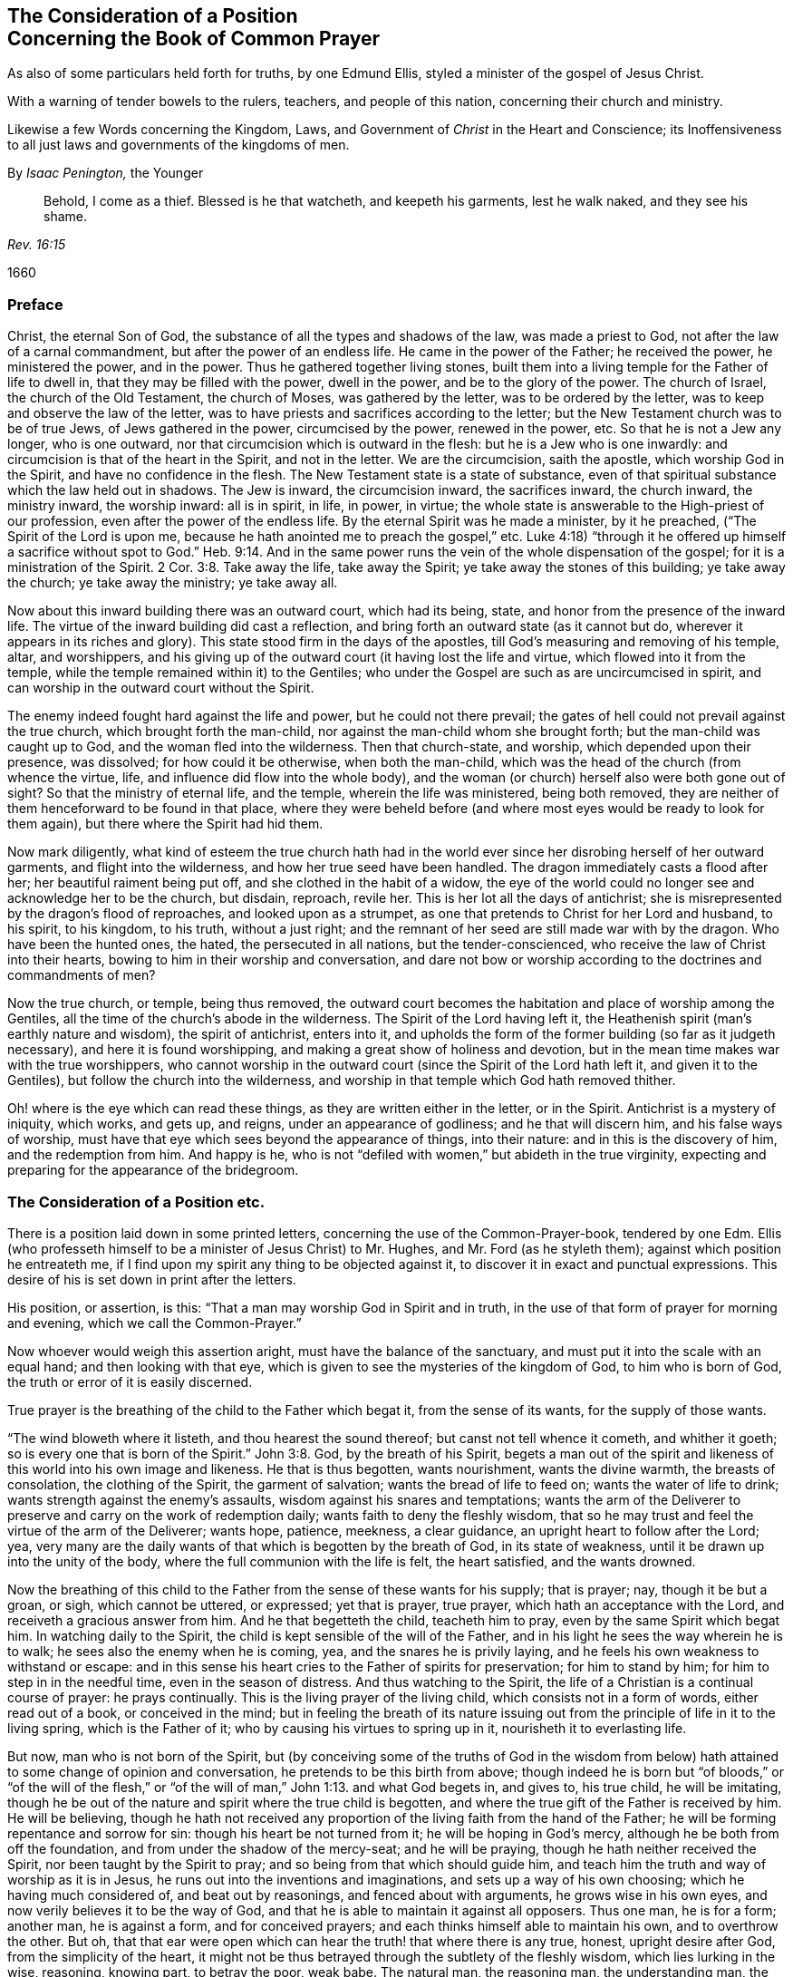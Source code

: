 [#common, short="Concerning the Book of Common Prayer"]
== The Consideration of a Position+++<br />+++Concerning the Book of Common Prayer

[.heading-continuation-blurb]
As also of some particulars held forth for truths, by one Edmund Ellis,
styled a minister of the gospel of Jesus Christ.

[.heading-continuation-blurb]
With a warning of tender bowels to the rulers, teachers,
and people of this nation, concerning their church and ministry.

[.heading-continuation-blurb]
Likewise a few Words concerning the Kingdom, Laws,
and Government of _Christ_ in the Heart and Conscience;
its Inoffensiveness to all just laws and governments of the kingdoms of men.

[.section-author]
By _Isaac Penington,_ the Younger

[quote.section-epigraph, , Rev. 16:15]
____
Behold, I come as a thief.
Blessed is he that watcheth, and keepeth his garments, lest he walk naked,
and they see his shame.
____

[.section-date]
1660

=== Preface

Christ, the eternal Son of God, the substance of all the types and shadows of the law,
was made a priest to God, not after the law of a carnal commandment,
but after the power of an endless life.
He came in the power of the Father; he received the power, he ministered the power,
and in the power.
Thus he gathered together living stones,
built them into a living temple for the Father of life to dwell in,
that they may be filled with the power, dwell in the power,
and be to the glory of the power.
The church of Israel, the church of the Old Testament, the church of Moses,
was gathered by the letter, was to be ordered by the letter,
was to keep and observe the law of the letter,
was to have priests and sacrifices according to the letter;
but the New Testament church was to be of true Jews, of Jews gathered in the power,
circumcised by the power, renewed in the power, etc.
So that he is not a Jew any longer, who is one outward,
nor that circumcision which is outward in the flesh: but he is a Jew who is one inwardly:
and circumcision is that of the heart in the Spirit, and not in the letter.
We are the circumcision, saith the apostle, which worship God in the Spirit,
and have no confidence in the flesh.
The New Testament state is a state of substance,
even of that spiritual substance which the law held out in shadows.
The Jew is inward, the circumcision inward, the sacrifices inward, the church inward,
the ministry inward, the worship inward: all is in spirit, in life, in power, in virtue;
the whole state is answerable to the High-priest of our profession,
even after the power of the endless life.
By the eternal Spirit was he made a minister, by it he preached,
("`The Spirit of the Lord is upon me,
because he hath anointed me to preach the gospel,`" etc.
Luke 4:18) "`through it he offered up himself a sacrifice without spot to God.`" Heb.
9:14. And in the same power runs the vein of the whole dispensation of the gospel;
for it is a ministration of the Spirit. 2 Cor. 3:8.
Take away the life, take away the Spirit;
ye take away the stones of this building; ye take away the church;
ye take away the ministry; ye take away all.

Now about this inward building there was an outward court, which had its being, state,
and honor from the presence of the inward life.
The virtue of the inward building did cast a reflection,
and bring forth an outward state (as it cannot but do,
wherever it appears in its riches and glory).
This state stood firm in the days of the apostles,
till God`'s measuring and removing of his temple, altar, and worshippers,
and his giving up of the outward court (it having lost the life and virtue,
which flowed into it from the temple,
while the temple remained within it) to the Gentiles;
who under the Gospel are such as are uncircumcised in spirit,
and can worship in the outward court without the Spirit.

The enemy indeed fought hard against the life and power, but he could not there prevail;
the gates of hell could not prevail against the true church,
which brought forth the man-child, nor against the man-child whom she brought forth;
but the man-child was caught up to God, and the woman fled into the wilderness.
Then that church-state, and worship, which depended upon their presence, was dissolved;
for how could it be otherwise, when both the man-child,
which was the head of the church (from whence the virtue, life,
and influence did flow into the whole body),
and the woman (or church) herself also were both gone out of sight?
So that the ministry of eternal life, and the temple, wherein the life was ministered,
being both removed, they are neither of them henceforward to be found in that place,
where they were beheld before (and where most eyes would be ready to look for them again),
but there where the Spirit had hid them.

Now mark diligently,
what kind of esteem the true church hath had in the world
ever since her disrobing herself of her outward garments,
and flight into the wilderness, and how her true seed have been handled.
The dragon immediately casts a flood after her; her beautiful raiment being put off,
and she clothed in the habit of a widow,
the eye of the world could no longer see and acknowledge her to be the church,
but disdain, reproach, revile her.
This is her lot all the days of antichrist;
she is misrepresented by the dragon`'s flood of reproaches,
and looked upon as a strumpet, as one that pretends to Christ for her Lord and husband,
to his spirit, to his kingdom, to his truth, without a just right;
and the remnant of her seed are still made war with by the dragon.
Who have been the hunted ones, the hated, the persecuted in all nations,
but the tender-conscienced, who receive the law of Christ into their hearts,
bowing to him in their worship and conversation,
and dare not bow or worship according to the doctrines and commandments of men?

Now the true church, or temple, being thus removed,
the outward court becomes the habitation and place of worship among the Gentiles,
all the time of the church`'s abode in the wilderness.
The Spirit of the Lord having left it,
the Heathenish spirit (man`'s earthly nature and wisdom), the spirit of antichrist,
enters into it,
and upholds the form of the former building (so far as it judgeth necessary),
and here it is found worshipping, and making a great show of holiness and devotion,
but in the mean time makes war with the true worshippers,
who cannot worship in the outward court (since the Spirit of the Lord hath left it,
and given it to the Gentiles), but follow the church into the wilderness,
and worship in that temple which God hath removed thither.

Oh! where is the eye which can read these things,
as they are written either in the letter, or in the Spirit.
Antichrist is a mystery of iniquity, which works, and gets up, and reigns,
under an appearance of godliness; and he that will discern him,
and his false ways of worship,
must have that eye which sees beyond the appearance of things, into their nature:
and in this is the discovery of him, and the redemption from him.
And happy is he, who is not "`defiled with women,`" but abideth in the true virginity,
expecting and preparing for the appearance of the bridegroom.

=== The Consideration of a Position etc.

There is a position laid down in some printed letters,
concerning the use of the Common-Prayer-book, tendered by one Edm.
Ellis (who professeth himself to be a minister of Jesus Christ) to Mr. Hughes,
and Mr. Ford (as he styleth them); against which position he entreateth me,
if I find upon my spirit any thing to be objected against it,
to discover it in exact and punctual expressions.
This desire of his is set down in print after the letters.

His position, or assertion, is this: "`That a man may worship God in Spirit and in truth,
in the use of that form of prayer for morning and evening,
which we call the Common-Prayer.`"

Now whoever would weigh this assertion aright, must have the balance of the sanctuary,
and must put it into the scale with an equal hand; and then looking with that eye,
which is given to see the mysteries of the kingdom of God, to him who is born of God,
the truth or error of it is easily discerned.

True prayer is the breathing of the child to the Father which begat it,
from the sense of its wants, for the supply of those wants.

"`The wind bloweth where it listeth, and thou hearest the sound thereof;
but canst not tell whence it cometh, and whither it goeth;
so is every one that is born of the Spirit.`" John 3:8. God,
by the breath of his Spirit,
begets a man out of the spirit and likeness of this world into his own image and likeness.
He that is thus begotten, wants nourishment, wants the divine warmth,
the breasts of consolation, the clothing of the Spirit, the garment of salvation;
wants the bread of life to feed on; wants the water of life to drink;
wants strength against the enemy`'s assaults, wisdom against his snares and temptations;
wants the arm of the Deliverer to preserve and carry on the work of redemption daily;
wants faith to deny the fleshly wisdom,
that so he may trust and feel the virtue of the arm of the Deliverer; wants hope,
patience, meekness, a clear guidance, an upright heart to follow after the Lord; yea,
very many are the daily wants of that which is begotten by the breath of God,
in its state of weakness, until it be drawn up into the unity of the body,
where the full communion with the life is felt, the heart satisfied,
and the wants drowned.

Now the breathing of this child to the Father from
the sense of these wants for his supply;
that is prayer; nay, though it be but a groan, or sigh, which cannot be uttered,
or expressed; yet that is prayer, true prayer, which hath an acceptance with the Lord,
and receiveth a gracious answer from him.
And he that begetteth the child, teacheth him to pray,
even by the same Spirit which begat him.
In watching daily to the Spirit, the child is kept sensible of the will of the Father,
and in his light he sees the way wherein he is to walk;
he sees also the enemy when he is coming, yea, and the snares he is privily laying,
and he feels his own weakness to withstand or escape:
and in this sense his heart cries to the Father of spirits for preservation;
for him to stand by him; for him to step in in the needful time,
even in the season of distress.
And thus watching to the Spirit, the life of a Christian is a continual course of prayer:
he prays continually.
This is the living prayer of the living child, which consists not in a form of words,
either read out of a book, or conceived in the mind;
but in feeling the breath of its nature issuing out
from the principle of life in it to the living spring,
which is the Father of it; who by causing his virtues to spring up in it,
nourisheth it to everlasting life.

But now, man who is not born of the Spirit,
but (by conceiving some of the truths of God in the wisdom from
below) hath attained to some change of opinion and conversation,
he pretends to be this birth from above;
though indeed he is born but "`of bloods,`" or "`of the will of the flesh,`"
or "`of the will of man,`" John 1:13. and what God begets in,
and gives to, his true child, he will be imitating,
though he be out of the nature and spirit where the true child is begotten,
and where the true gift of the Father is received by him.
He will be believing,
though he hath not received any proportion of the
living faith from the hand of the Father;
he will be forming repentance and sorrow for sin: though his heart be not turned from it;
he will be hoping in God`'s mercy, although he be both from off the foundation,
and from under the shadow of the mercy-seat; and he will be praying,
though he hath neither received the Spirit, nor been taught by the Spirit to pray;
and so being from that which should guide him,
and teach him the truth and way of worship as it is in Jesus,
he runs out into the inventions and imaginations, and sets up a way of his own choosing;
which he having much considered of, and beat out by reasonings,
and fenced about with arguments, he grows wise in his own eyes,
and now verily believes it to be the way of God,
and that he is able to maintain it against all opposers.
Thus one man, he is for a form; another man, he is against a form,
and for conceived prayers; and each thinks himself able to maintain his own,
and to overthrow the other.
But oh, that that ear were open which can hear the truth! that where there is any true,
honest, upright desire after God, from the simplicity of the heart,
it might not be thus betrayed through the subtlety of the fleshly wisdom,
which lies lurking in the wise, reasoning, knowing part, to betray the poor, weak babe.
The natural man, the reasoning man, the understanding man,
the wise man according to the natural wisdom, cannot understand the things of God.
Here is no learning to pray aright, to believe aright, to hope aright, to mourn aright,
to rejoice aright, etc., but this wisdom must be brought to nothing, 1 Cor. 1:19.
and a man must become a child to all knowledge, as let in this way;
and he that so becomes a child is taught to pray, to believe, to wait, to hope,
and all that is necessary to eternal life.

Now as the Father teacheth to pray,
so he giveth desires or words (if he please) according to the present need.
Sometimes he gives but ability to sigh or groan (if he give no more, he accepts that).
Sometimes he gives strong breathings and plenty of
words to pour out the soul in before the Lord.
But if a man should catch those words, and lay them up against another time,
and offer them up to God in his own will, this would be but will-worship and abomination.
This I have known experimentally, and have felt the wrath of God for it.
That is prayer, which comes fresh from the Spirit; and that is a true desire,
which the Spirit begets;
but the affections and sparks of man`'s kindling please not the Lord,
nor do they conduce to the soul`'s rest, but will end in the bed of sorrow.
Isa. 1.11.

Now as touching the Book of Common Prayer,
or prayers conceived without the immediate breathings of the Spirit,
I shall speak mine own experience faithfully, which is this;
I have felt both these ways draw out the wrong part, and keep that alive in me,
which the true prayer kills.
And he that utters a word beyond the sense which God begets in his spirit,
takes God`'s name in vain, and provokes him to jealousy against his own soul.
"`God is in heaven, thou art on earth,
therefore let thy words be few.`" The few words which the Spirit speaks, or the few still,
soft, gentle breathings which the Spirit begets, are pleasing to God,
and profitable to the soul; but the many words which man`'s wisdom affects,
hurt the precious life, and thicken the veil of death over the soul,
keeping that part alive which separates from God;
which part must die ere the soul can live.

The true prayer is by that which God begets in the virtue of his Spirit,
("`praying always in the Spirit,`" Eph. 6:18. Jude 20) in the time he chooses:
for the Spirit breatheth as well when he listeth, as where he listeth;
and man cannot limit him when he shall breathe, or when he shall not breathe;
but is to wait the season of his breathing, and so to "`watch unto prayer.`"

Now if the prayer be in words,
(for there is a praying without words) then it must
be in those words which he pleaseth to give,
from the sense which he kindleth, and not in the words which man`'s wisdom teacheth,
or would choose to use.
And indeed, in the true religion, and in every exercise of it man`'s wisdom is kept out,
and nailed to the cross, by which means the immortal life is raised,
and grows in the true disciple.
He believes, he hopes, he waits, he prays, he mourns, he rejoices, he obeys, etc.,
in the cross to the mortal part; not as man`'s wisdom teacheth, or would teach,
or can teach any of these things; for his sacrifice is still an abomination,
even to the wise Egyptian part in himself;
(O wise man! abase thyself before the Lord in his Spirit,
that thou mayest read this and live!) but as the life teacheth,
as the wisdom from above teacheth, which breaketh down, shutteth up,
confoundeth and destroyeth man`'s wisdom, while he is teaching his babe.

Thus have I answered in the simplicity of my heart, to the nature of the thing,
so far as the Lord hath pleased to draw forth my spirit; and in sinking down to that,
which thus opened my spirit, my answer may easily be read and assented to:
but to that which is in the disputing wisdom,
out of the feeling of the hidden life and virtue, it may prove a mystery.

Afterwards he also entreateth me to peruse seriously,
and to lay deeply to heart (in the real fear and dread of the great God),
some particulars which he teacheth for truths.

I perceive he is offended at the questioning of his ministry,
and that the main intent of his proposing these is to justify his ministry;
which if they were true, yet the preaching of them would not prove him, or any man else,
to be a minister of Jesus Christ:
for it is not preaching things that are true which makes a true minister;
but the receiving of his ministry from the Lord.
The gospel is the Lord`'s, which is to be preached, and is to be preached in his power;
and the ministers which preach it are to be endued with his power, and to be sent by him.
The apostles themselves though they had received instructions
concerning the kingdom from Christ`'s own lips,
both in his lifetime, and after his resurrection. Acts 1:3.
and had received a commission from him to teach all nations. Matt. 28:18-19.
yet this was not sufficient to
make them able ministers of the New Testament;
but, before they went abroad to preach, they were to wait for the power; Acts 1:4,8.
and when they had received it, they were to minister in it,
that men might be converted to the power, and by the power,
that the faith of persons might not stand in the wisdom of their words,
(which Paul might have abounded in, as well as others) but in the power of God. 1 Cor. 2:5.
And this was it made Paul minister in fear and trembling,
lest the wrong part in him should minister;
lest the earthly understanding part should be holding
forth the truths of God out of the life,
out of the power, and so he should convert men to the wisdom of the words he spake,
and not to the power.
ver. 2,3. This was it he was sent for, to turn men "`from darkness to light,
and from the power of Satan to God;`" Acts 26:18. from the spirit of enmity and death,
to the Spirit of love and life: and this he was careful of in his ministry,
that men might not run away with his words, and miss of the thing.
And this also was the way whereby he discovered true and false ministers: "`I will come,
and know (saith he) not the speech of them which are puffed up, but the power:
for the kingdom of God is not in word,
but in power.`" 1 Cor. 4:19-20. Many men might catch their words,
and run away with them, and preach them; but they could not minister in the power.
Now the kingdom which the gospel ministers are the preachers of, consists not in words,
but in power.
"`God hath made us able ministers of the New Testament, not of the letter,
but of the Spirit.`" 2 Cor. 3:6. The ministry
of the New Testament is a ministry of the Spirit,
and it cannot be without the Spirit.
It is a reaching to men`'s consciences "`in the demonstration of the Spirit and
power,`" 1 Cor. 2:4. and 2 Cor. 4:1-2. which being felt in the heart,
and turned to, this converts them to God.

The ministry of the gospel doth not consist in a bare opening of
the letter (or raising of doctrines and uses from the letter,
which the wisdom of man may easily perform) as the ministry of the law did:
but in bringing men to the feeling of the Spirit,
even of the eternal power of God which redeems,
in turning men from the darkness to the light, in setting their faces towards the power.
The gospel is the substance of what was shadowed out in the law;
and he that ministers it must minister substance.
He must have the heavenly treasure (that is the substance) in his earthly vessel; 2 Cor. 4:7.
and he must give out of this treasure into the vessel which God prepares:
and that he may do this, he must minister in the Spirit, and in the power.
His words must not be such as man`'s wisdom would teach,
or as man`'s comprehension would gather;
but such words as God`'s wisdom prepares for him, and puts into his mouth.
He that will be a true minister, must receive both his gift, his ministry,
and the exercise of both from the Lord: and must be sure, in his ministering,
to keep in the power, or he will never win others to the power:
but in keeping in the power,
while he is ministering and standing in the cross to his own understanding and wisdom,
giving forth the truths which the Lord chooseth to
have him speak in the words which God chooseth,
even in the words which are ministered to him by the power;
in thus ministering he shall save his own soul, and those that hear him,
even all who in fear and meekness receive the ingrafted word,
which is able to save the soul.
For alas, alas! many have received words of truth, and apprehensions of knowledge,
whereby they hope to be saved;
but how few are acquainted with that knowledge which stands in the power,
which alone converts and keeps alive unto God!
Oh, how many souls are to be answered for by them,
who take upon them to be pastors from God, who have fed the flock with words,
with discourses which they have made, and have ruled over them with force and cruelty;
but have wanted the love, the tenderness, the light and power of the true Shepherd!
Oh, what will these do when God requires his sheep at their hands!
Oh, that there were an heart to consider!
Ye shepherds of England, little do ye know what is towards you.

Now for those things themselves,
which he saith "`he principally endeavors to make known to
the sons of men,`" there is a mixture in them;
which, if he could singly apply himself to wait on the Lord in the meek, sober spirit,
out of the consultations, wisdom, and confidence of the flesh,
it might please the Lord to make manifest to him.

The first particular of those, which he lays down for truths is,
"`that the good things of this life, honors, riches, etc.,
unless we make use of them in the service of God, are but vanity and vexation of spirit;
and in no wise any more capable to satisfy or content an immortal soul,
than lime, and ashes, and cobwebs, and such-like trash,
are to satisfy and keep in health the bodies of those persons, who,
through the depravedness of their appetite, desire to feed on them.

[.discourse-part]
Answer.
Christ, by his ministry, calleth his disciples out of the world up to the Father;
out of the honor, riches, and whatever else is of the world.
"`How can ye believe, which receive honor one of another,
and seek not the honor that cometh from God only?`" John 5:44. And the rich man,
he bids him "`sell all and follow him.`" And the Apostle John saith, "`Love not the world,
neither the things that are in the world.
If any man love the world, the love of the Father is not in him.
For all that is in the world, the lust of the flesh, the lust of the eyes,
and the pride of life, is not of the Father,
but is of the world.`" 1 John 2:15-16. He that will be a disciple of Christ,
must travel out of the earthly into the heavenly,
leaving all that is of this world behind him, possessing nothing as his portion,
but him who hath called him out of this country, from among his kindred,
and from his father`'s house, to another land, kindred, and habitation.
So that here they are pilgrims and strangers, sojourners and passengers,
unknown to the world, and of a strange garb, behavior, and appearance in it;
not enjoying any thing as the world enjoys; not using any thing as the world useth;
not honoring men, or receiving honor from men, as the world gives or receives honor;
but honoring men in the Lord, and receiving honor from the Lord:
and whatever they seem to retain of the earthly things,
they hold as steward under the Lord; not using or disposing of them, as they think good,
but waiting for the discovery of the Master`'s pleasure, who is to order,
in his counsel and wisdom, all that is his own, to his own glory.
The law requireth a tenth part to be given up to the Lord; the gospel requireth all,
soul, body, spirit, good name, etc.; even that the whole possession be sold,
and laid at the Master`'s feet; and he that keepeth any thing back, cannot be a disciple;
cannot be a soldier of Christ;
but must needs entangle himself with the affairs of this life.
This is sound and savory, even the truth of Jesus,
as it is known and felt in the renewed spirit; but his words,
if he measure them in the pure light of God, he will perceive not to have sprung thence;
but to have been formed in the earthly wise part; even in that wisdom, understanding,
and comprehension, which is shut out of the mysteries of God`'s kingdom.

For his second, "`That nothing but the enjoyment of God, the fountain of all goodness,
can truly and really content an immortal soul.`" And for his third,
"`That no man can enjoy God, but he that loves him with all his heart,
and with all his soul,
(and for his sake) his neighbor as himself.`" I own both the things themselves,
and these words, and I felt a good savor in them at the reading of them:
only let me say this, if he put men upon striving after these things,
without pointing them to the gift where the strength is received to perform,
and where the waiting is to be for the strength,
he cannot preach them profitably to his hearers.

To his fourth, "`That though every sincere convert, or regenerate person,
loves God continually with his whole heart, as to the habit or root of holy love;
yet whilst he is in the body, he may sometimes fail of the act or fruit of it,
and may offend God through the love of the creature.
Which truth (so much opposed in these days) is clear and manifest in the holy Scriptures;
particularly in the records of the heinous sins of the prophet David, and Peter,
the apostle.`"

[.discourse-part]
Answer.
The Lord circumciseth the heart of believers under the new covenant,
to love the Lord their God with all their heart, that they may live:
he causeth the plant to spring up out of the dry and barren ground,
which he watereth with his blessing; and he layeth his axe to the root of the old tree,
hewing at it, even till he hath cut it up: he engrafteth the Eternal Word into the heart,
and by it is daily purifying thereof,
fulfilling the good pleasure of his goodness therein,
and carrying on the work of faith with power:
and the ministry which he gave was for the "`perfecting the saints,`" Eph. 4:12-13.
which ministry exhorted and encouraged believers (from God`'s promises of his
presence and powerful operation of his Spirit in the hearts of his sons and daughters)
to "`cleanse themselves from all filthiness of the flesh and spirit,
perfecting holiness in the fear of God.`" 2 Cor. 7:1. Now that
the corrupt tree shall never be cut down whilst man is in the body,
that the heart shall never be thoroughly circumcised to love the Lord,
but be in danger of "`offending God through the love of the creature,`" this doctrine
and belief springeth not from the pure fountain of life and power;
but the reasoning part hath gathered it from its conceivings beneath the power.

The seed of God cannot sin (for as he is pure which begetteth,
so is that pure which is begotten of him): nor can man sin, who is born of it,
and abides in it: and if God please to perfect the birth and the work of circumcision,
what can hinder a man from being wholly born from it, and from abiding in it?
Indeed a man that strives in his own strength, either against sin, or towards holiness,
may well doubt of ever having it accomplished:
but he that feels the eternal power beginning the work, and carrying it on daily,
cannot doubt but he can perfect it; yea,
and is encouraged (by the feeling thereof) to hope
and wait on him for the perfecting of it.

As for his instances of David and Peter, they reach not the thing:
for though David and Peter did fall;
yet both David and Peter might attain a higher state before they went out of the body,
than they were in before they fell.
David was a great prophet, and Peter a precious disciple;
but yet there was a higher estate to be administered,
even the receiving that which the prophets prophesied of,
and which the disciple was to wait for.
The disciples who had known Christ, and had been taught by him,
and had received a commission from him, to whom all power in heaven and earth was given,
yet were to wait for a further and higher state,
even for receiving "`the promise of the Father,
the power from on high,`" that he that was with them might be in them. John 14:17.
John was as great as any prophet,
and yet he that was least in the kingdom was greater than he.
Read the Acts of the Apostles.
Behold what a precious people was brought forth,
even in the beginning of the apostles`' ministry; how full of faith,
how stripped of the world, how single-hearted to God, and one towards another!
Acts 2:42, etc. and Acts 4:32. etc.
What would these be, abiding and growing up in the vine?
The cutting off of sin is necessary while in the body;
but to make the committing of sin necessary while in the body,
is a great derogation to the power of God`'s grace, and to the mystery of faith,
which overcometh the evils of the heart, and the worldly nature within;
purifieth the conscience from dead works,
and is "`held in the pure conscience.`" Oh that men knew the power,
and the faith which stands in the power! for then would they not judge
it so impossible to be cleansed by the faith through the power.
Oh, that light, that pure light of the Spirit, wherein the living blood runs,
which cleanseth from all sin, and keepeth clean them that abide and walk in it!
If this were but a little felt,
such doctrines as these (which are gathered in the comprehension from words read,
without being let into the thing itself) would soon vanish,
and find no place in the heart where the power dwells,
nor in the understanding which is renewed, preserved, and fed by the power.
For the things of God are to be known and held in the understanding
which is given of God (which understanding is of the Spirit,
and is spiritual), and not with the natural understanding,
which cannot receive the things of the Spirit,
but only a carnal apprehension and sense of the words of the Spirit,
according as a man can beat them out with, and comprehend them in, his reasoning part.

To the fifth, "`That the souls of the faithful are always growing in grace,
whilst they are in the body; and at the instant of death, or separation from the body,
our Lord Jesus shall present them to the Father, without spot or blemish.`"

[.discourse-part]
Answer.
Christ presenteth to the Father, when he hath purified the heart and mind,
and made it fit for God`'s pure life and presence.
He hath received the fulness from the Father,
and hath freely given of his grace and of his truth to the sons of men,
to regenerate them, to cleanse and sanctify their hearts,
and make them fit for God to dwell in.
He sitteth in his temple as "`a refiner and purifier
of silver,`" (who is like "`a refiner`'s fire,
and like fuller`'s soap`") and when he hath purified his disciples, his children,
his Levites, he presenteth them to the Lord, for the Lord to tabernacle and dwell in:
when he hath thoroughly consecrated them,
he presenteth them as kings and priests to his Father,
to offer up "`an offering in righteousness,`" and to reign with him in his kingdom. Mal. 3:3.
Rev. 1:5. And there were some so purified by the leaven of the kingdom
(which purgeth out the old leaven by degrees,
even till at length it hath made the lump wholly new),
that to them all things were pure. Titus 1:5.
There were some "`come unto Mount Zion, and unto the city of the living God,
the heavenly Jerusalem, and to an innumerable company of angels,
to the general assembly and church of the first-born, which are written in heaven,
and to God the Judge of all, and to the spirits of just men made perfect,
and to Jesus the Mediator of the new covenant,
and to the blood of sprinkling.`" Heb. 12:22-24. Thus it was before the apostasy; yea,
and after the apostasy there were some found standing on "`Mount Zion`" again,
such as had learned the "`new song;`" such as "`were redeemed from the earth;`"
such as "`were not defiled with women,`" (with any of the false churches,
or their false ways of worship) but had kept their virginity in the wilderness.
If ye would know who these were,
they were the "`first-fruits unto God and the Lamb`" after the apostasy,
who were thoroughly cleansed by the spirit of burning,
insomuch as "`in their mouth was found no guile,`" but "`they
were without fault before the throne of God.`" Rev. 14:1-6.

The work of the Spirit of Christ in the heart is an inward work,
and doth not consist in outward times or seasons, but in spiritual degrees and seasons;
which when they are finished, the heart renewed, the spirit changed,
the work wrought out: then the glory of the Father is revealed,
the entrance into the everlasting kingdom ministered,
and then there is a sitting down in the everlasting mansion,
even with Christ in the heavenly places which he hath prepared;
where they that are redeemed, and purged, and sanctified, sit together with him:
and as the body cannot hinder his entering into the spirits of his saints,
and his dwelling in them,
no more can it hinder their entering into him and dwelling in him.

Now there are several exercises of spirit, several measures of faith,
and several degrees of life and glory.
Some are under the clouds, some in the sea; some in Egypt, some in the wilderness;
some waiting for his appearance, some in the enjoyment of him already appeared.
In some the work of regeneration, of sanctification,
of newness of spirit and life is but begun; in others it is interrupted,
and they come to a loss; in some it is much carried on, even towards consummation;
and some are already "`complete in him;`" finding fulness of satisfaction in him,
(in whom the everlasting springs are opened,
to the full content of their hearts) and bring forth fruit to him,
to the full content and satisfaction of his heart.
In the apostles`' days there were those that waited for his coming,
and there were those also that knew him come,
and had received the good understanding from him,
and were "`in the eternal life.`" 1 John 5;20.

Yet this doth not exclude growth, for the fulness is infinite;
and though a perfect state may be attained in the perfect gift,
yet there is a growth in the perfection (for Christ who was perfect,
and in whom was no guile, grew in wisdom, and knowledge, and in favor with God and men).
And as God is infinite, so to that which is transplanted into him,
there is no end of growth in him: but the tree, which stands in God`'s holy earth,
by his pure river of waters,
shall grow forever and ever into his endless life and fulness.

To his sixth, "`That no man can so know God as to love him with all his heart,
and with all his soul, but through the knowledge of Jesus Christ, and him crucified: who,
by those grievous sufferings which he endured when he was upon earth,
made satisfaction to the justice of God for the sins
of all those that believe in his name;
so that it is as consistent with the justice, as with the mercy of God,
to forgive them their sins, and make them heirs of eternal life.
God is just, and the justifier of him that believeth in Jesus.`"

[.discourse-part]
Answer.
The knowledge of Christ is life eternal, and in his cross is the spiritual virtue,
which cuts off the uncircumcision of the heart, whereby it is enabled to love the Lord.
Now "`Christ is the Lord from heaven,
the quickening Spirit,`" who soweth the seed of the kingdom in the heart,
and causeth it to spring up; out of which seed the faith, the love, the hope,
the meekness, the patience, and every spiritual fruit springs and grows.
And he that is thus born of this seed,
and receives the knowledge of life which springs from this seed,
he cannot but love him which begat him,
and he reapeth the fruit of all that Christ did and suffered in that prepared body;
and God is both just, and the justifier of him who is thus united to Jesus.
But that man who knoweth not this faith nor is acquainted
with the love which springeth from this root,
and which is of this divine nature,
but thinketh to be justified by applying to himself
what is related in the histories concerning Christ;
this man deceives his soul, and misseth of the true justification; for God is just,
who hath made the promise sure to the seed, and hath shut out man,
further than he is born of the seed, and found in the seed.
But he who abideth in the seed, and in whom the seed findeth pleasure and abideth;
he cannot miss of the promise, of the everlasting righteousness, the reconciliation,
the peace, the joy, and whatever else God giveth to the seed.

To his seventh and last, "`That the ready way to receive Christ, the only light,
by which we may see the way to heaven;
or so to believe in him that we may be saved by him; is to forsake all that we have,
that we may be his disciples: that is to say,
to take off our affections from things on the earth, and to set them on things above,
where Jesus sitteth on the right hand of God;
putting our trust and confidence in the free and in the infinite mercy of God,
through Christ; to be guided by him in all our ways,
to be led by his good Spirit in all those ways of grace and holiness,
through which we must pass before we can attain to glory.`"

[.discourse-part]
Answer.
To know Christ as the light eternal (as he was yesterday, is today,
and will be forever); to trust this light in its convictions, calls,
and free openings of love, to feel its living virtue,
and in that virtue to give up all that is of the earthly nature and spirit;
to sell all for the everlasting inheritance; this is indeed the way to life.
But it is not the doing of things which is of value;
for man may imitate and strive to do much, and may go a great way in forsaking all,
and in taking off his affections from things (inasmuch
as he may give all his goods to the poor,
and his body to be burned, and yet it profit him nothing);
but it is the doing of things in the virtue, in the life,
in the power which comes from Christ, which is of acceptance with God,
and of advantage to the soul.
Every motion and operation of true life springs from the root of life,
and hath the virtue of the root in it;
and that which differenceth it from all men`'s imitations,
and from all the likenesses which the earthly spirit can frame,
is the nature and virtue of the root being found in it.
Therefore he that will be a true Christian, must eye Christ, the spring of his life,
and keep in the feeling of his living virtue,
and in that offer up all his sacrifices of faith, love, and obedience to God;
and he that will be a true minister, must wait upon the power himself,
to be an instrument (in the hand of power) to direct men to this,
and to preserve and build them up therein.

But alas! this is the stone which the wise builders have all along refused!
The builders before the coming of Christ,
they got a knowledge concerning the Messiah to come;
but being unacquainted with the thing itself, rejected both it at its coming,
and also the vessel wherein it appeared.
And the builders, all along the apostasy, got a knowledge of Christ come,
and preached believing in him crucified, as the way to life; but the living stone,
the living thing itself, which is both the foundation, the corner stone,
and the top stone of the building, they have been ignorant of,
and ready to persecute every appearance of it.
Christ can no more now appear in Spirit,
than formerly he could in that prepared body of flesh,
but the wise builders now are as ready to cry out against him for a blasphemer,
a profaner of God`'s ordinances, a deceiver of the people (yea, a witch,
or one that hath a devil), as the wise builders then were.
"`But wisdom`" in all ages "`is justified by her children,`" and of none else.
He that is born of the wisdom, he can discern the womb,
and own the fruit and branchings forth thereof under the mean, dark veil,
whereby it hides itself from all the fleshly-wise of every age.
"`The kingdom of God cometh not by observation;`" the wisest Scribes
and Pharisees could not know it by all the observations which they
could gather out of Moses`' and the prophets`' writings;
nor can any now know it by any observations which
they can gather out of the apostles`' writings;
but by being born of that Spirit whereof they were born,
and by being formed in that womb wherein they were formed,
by this means alone is the thing come to be known which they knew.
He that receiveth the same eye, seeth the same thing, according to his measure;
and coming to the life, wherein they received the truth;
the words which they spake concerning the truth are easy.
Thus as they were written in the Spirit, so are they there alone truly read;
and being so read, they become exceeding profitable to that which so reads them;
but man guessing and imagining and reasoning in his
carnal wisdom concerning the things of God,
and so gathering senses and meanings about the words and expressions of scripture,
doth but build up a Babel,
which the eternal life and power will throw down
(whenever he appears) with that which built it.
Oh that men were wise to wait for the discovery of the true rock,
and of the true builder upon that rock! that that
city and building might be raised in them,
which God alone can rear;
that they might not be left desolate and miserable in that stormy day,
which will shake all buildings and foundations and rocks, but our Rock;
wherein all professors, and preachers, and high notionists,
and whatever sort else can be named (who have stumbled at God`'s living truth,
and at the pure appearance of his redeeming power, which, in this age,
hath mightily broken forth, after the long, dark night of apostasy,
to the sight of every eye which is opened in the Spirit), shall confess with tears,
sorrow, anguish, and shame, that their rock is not as our rock,
they themselves being judges.
For though all sorts of professors generally own Christ as the rock in words,
yet most miss of the thing; and the subtle enemy hath made use of a notion,
or apprehension of the thing in the carnal mind, to deceive them of the thing,
to keep them from feeling the eternal virtue, the living power of life in the heart,
which is the arm of God`'s salvation,
whereby Christ draws man`'s lost soul and spirit out of the grave of sin and corruption,
up to the Father.
But oh, how are poor hearts deceived! who think, by a believing of what Christ did,
of a satisfaction he made for them while he was here on earth,
though they lie in the pit all their days,
though they carry the body of sin about with them
to the very last of their time here in the body,
and have not felt the arm of God`'s power breaking down their spiritual enemies,
their lusts, their corruptions, and redeeming them from them;
yet hope to be saved in the end, and to be presented without spot or wrinkle to God!
Christ had the name Jesus given him, because he was to save his people from their sins;
and no man can truly and livingly know the name Jesus,
further than he feels the saving virtue of it; but he that effectually feels the virtue,
he indeed knows the name, and can bow at the name,
feeling his lusts and enemies bowed under by the power thereof,
and that raised up in him, which can worship the Father in the Spirit and in the truth.
Oh that the sons of men knew; oh that the teachers and professors of this age knew,
what they have so long reviled and trampled upon!
Surely they would mourn bitterly, kiss the Son, and escape the wrath.

Now, if the Lord please to smite any one`'s earthly wisdom and comprehension (which is the
main thing which stands in the way of the pure openings and revelations of the life),
and give him the feeling of any thing here written, let him in fear acknowledge the Lord,
sacrificing to his goodness, and waiting upon him to be kept in that feeling,
not magnifying or vilifying any of his instruments;
but in meekness and humility embracing the instructions of the Almighty,
from the hand which he pleaseth to give them forth by.
As for me, I am but a shell; and if this party knew me (who sets me up so high,
preferring me above many, whom the Lord hath preferred far above me),
he would soon acknowledge me to be a poor, weak, contemptible one;
yet this I must by no means deny, that the pure liquor of the eternal life,
at its pleasure springeth up and issueth out through me; though I can also,
in true understanding, say, that it issueth out far oftener,
and much more abundantly through others.
Let it have its honor,
wherever it appears! and the Lord bring down that in people`'s hearts,
which hindereth the owning and receiving of its virtue.

=== A Warning of Tender Bowels, to the Rulers, Teachers, and People of This Nation, Concerning Their Church and Ministry

That there was a fight between the dragon and his angels,
and Michael and his angels, concerning the New-Testament church and ministry,
is manifest even from the letter of the Scriptures.
Rev. 12.

That the dragon and his angels, though they could not get the better,
as relating to the power, yet that they did get the better, as relating to the form,
insomuch as that they overcame the third part of the true ministers,
and drew them from their standing in the firmament of God`'s power,
off to their earthly ministry;
and that the church herself also was fain to fly into the wilderness,
from the face of the dragon, for her safety and preservation,
where she was to be nourished and fed by God all the time of antichrist`'s reign;
this likewise is not only revealed in the Spirit, but is also manifest from the letter.
Rev. 12.

That after this flight of the true church, and overcoming of the true ministry,
the dragon erected his false church and ministry (which
had but at best the form without the power) over all nations,
peoples, multitudes, and tongues; this is also as evident,
to them that read the prophecies of the Revelations
in the light of that Spirit that wrote them.
Is not the false woman (after the true woman was fled) manifestly described?
Rev. 17. which hath a bewitching cup of fornications.
ver. 2,4. Mark,
she hath not the true "`cup of blessing,`" her cup is not filled
with the "`wine of the kingdom,`" it is not the cup of the true spouse
(which keeps chaste and loyal to the bed of the husband),
but the cup of fornications,
wherein is a form of doctrine and discipline and order and church-government,
which leads from the life, which bewitches from the power,
which lulls asleep in a form of profession and worship of Christ, without knowledge of,
guidance by, and subjection to, his Spirit.
And this is the government, ministry, and way of antichrist, wherever it is found;
how curiously soever the cup be gilded, yet it is but the cup of fornication,
which bewitcheth the heart with its golden appearance,
and then leads it into adultery from the life.
And the dragon doth not only set up a false church over the nations
(in many parts whereof the truth had before appeared), Rev. 17:15.
but a false ministry also.
There is a false prophet (which deceiveth with miracles and false
appearances of truth) advanced in this corrupt state;
which false prophet continues and upholds his deceit over the nations,
till the mighty appearance of Christ, in Spirit and power, doth judge him. Rev. 19:20.
2 Thess. 2:8. There is a beast
with "`horns like a lamb,`" who "`doth great wonders,
so that he maketh fire come down from heaven on the earth, in the sight of men,
and deceiveth them that dwell on the earth,`" etc. Rev. 8:13-14.
Insomuch that he draws the kings and inhabiters of the
earth (in a mystery of deceit) into the bed of whoredom and false worship,
instead of the pure way of life, and pure worship of the living God, in his Spirit,
and in his truth. Rev. 17:2.

Is it not further manifest, that this false church and false ministry,
set up in the world by the power of the dragon, persecuted God`'s witnesses to the truth,
in all the ages of antichrist`'s reign?
So soon as ever the church was fled into the wilderness,
the dragon forthwith went to "`make war with the remnant of her seed,
which kept the commandments of God,
and had the testimony of Jesus Christ.`" Rev. 12:17.
"`And it was given unto him to make war with the saints,
and to overcome them; and power was given him over all kindreds, tongues, and nations.
And all that dwell upon the earth shall worship him,
whose names are not written in the book of life,
of the Lamb slain from the foundation of the world.
If any man have an ear,
let him hear,`" Rev. 13:7-9. "`And he had power
to give life unto the image of the beast,
that the image of the beast should both speak,
and cause that as many as would not worship the image of the beast should be killed.
And he causeth all, both small and great, rich and poor, free and bond,
to receive a mark in their right hand, or in their forehead.
And that no man might buy or sell, save he that had the mark, or the name of the beast,
or the number of his name.`" Rev. 13:15-17. Yea, "`the woman`" (the false church,
which the dragon had set up, by his power in the nations,
instead of the true) "`was drunken with the blood of the saints,
and with the blood of the martyrs of Jesus.`" Rev. 17:6. Oh the misery,
and lamentable hard usage of the witnesses of Jesus,
who have been true lambs! born of the power, faithful to the power,
witnessing against every form and appearance of religion, doctrine, and worship,
which hath appeared without the power,
even in the days of greatest profession and highest
devotion under the apostasy from the power;
how have these been hunted, persecuted, devoured by the wolves in the sheep`'s clothing,
who had got the outside, the garment, the name of Christ and Christianity,
the profession of church, ministry, and ordinances, but have wanted the life, the virtue,
the thing itself; and so have turned against it, and kept it down,
that they might keep up their form!
For let but the power appear,
the form without the power is soon detected to be what it is.
And this is properly antichrist and antichristianism; to wit,
not openly to appear in a direct denial of Christ, his truths, and worship,
but to set up a way of knowledge and worship without his Spirit.
Another spirit creeping into the form,
that is antichrist (and the setting up observation
and practice of the form out of the life and power,
that is antichristianism), and this is the persecutor, destroyer,
and devourer about religion.

Now though the Lord hath suffered this false church and
false prophet to reign long in the dragon`'s power,
and to revile and worry his poor lambs, in every age of antichrist`'s reign;
yet the Lord hath appointed a season to judge this false church, Rev. 17:1.
to cast the false prophet into the lake. Rev. 19:20.
Yea, and to torment with fire and brimstone, all the false worshippers. Rev. 14:10-9.

Oh, how deeply doth it concern England! her rulers, her teachers, yea,
the whole people thereof, to consider their ways, to consider their worship,
to consider their church-state, to consider their ministry,
that they be not overwhelmed at unawares in the bitter wrath of the Almighty,
before which there is no standing.
Oh! that they could mourn, and pray, and wait for the eye of God`'s Spirit;
for his pure light, which searcheth and discovereth all the deceits of antichrist;
that they might not be bewitched with any of the
wine of the fornication of the false woman,
"`whose heart is snares and nets, and her hands as bands,`" to entangle her lovers in,
and keep them from the pure bed of life, where the Father of life,
with the Son and Spirit, is enjoyed and worshipped.

If men consult concerning these things in the wisdom of the flesh,
they will be entangled, and err; for that eye cannot see the mysteries of the kingdom,
or the course either of truth or deceit.
The gospel, the eternal truth, the true church, the true ministry, are all spiritual,
(not new shadows, as the things under the ministration of the law were,
but spirit and substance) and they can only be seen
by the spiritual eye of the children of wisdom.
The wise hunters, and diligent inquirers, into the comprehending part,
cannot find the womb or the way of life,
or the way of the worship of that which is begotten in the life,
or God`'s way of ministry,
which he hath appointed for the feeding and preserving of the life.
The prophets of old could not be known, discerned, or owned,
by the fleshly eye of observation in Israel after
the flesh (but they still rejected them,
esteeming and magnifying the false prophets above them);
how much less can the prophets and ministers of the New-Testament be seen by man`'s eye?
Are they the prophets and ministers of Christ, which a nation cries up for such,
and which the eye of the wise men therein admires, and pitches upon?
Or, are those they which the renewed eye, in the light of the Lord, sees to be fitted,
sanctified, and called forth by Christ into that service?
Ah, poor England! must thou fall into the pit before thine eyes be opened!

The great controversy of this age is about church and ministry, which must carry it,
the form or the power?
Whether the church and ministry shall take place which was before the apostasy,
or that which hath sprung up in or since the apostasy?
Whether man`'s wisdom shall determine which is the true church, and its true ministry,
or whether the Spirit of God shall determine it?
Whether a nation, with the ministers it sets up, shall be the church and ministry?
Or whether God`'s holy nation,
(which he calleth and sanctifieth by his Spirit) and the ministers which he chooseth,
and sendeth to gather and build up his in the holy faith, and pure power of life,
shall be the church and ministry?
Our eyes wait on the Lord to see this controversy determined,
and our hope of help is in his arm;
nor are we at all affrighted at the rising of any strength against us,
(our hearts being given up to God`'s truth, and to suffer for its testimony,
according to God`'s will,
meekly and patiently in his strength) but we pity this poor land; yea,
in the depth of bowels we pity the rulers, the teachers, and people therein.
Oh! that they might be humbled, and in fear of the great God, surrender to him his due,
before he appear in his strength to force it from them.

=== Of the Kingdom, Laws, and Government of Christ in the Heart and Conscience, Its Inoffensiveness to All Just Laws and Governments of the Kingdoms of Men

Christ`'s kingdom, God`'s kingdom,
the kingdom of heaven (for they are all one and the same),
is that seed of eternal life which God hath hid in the hearts of the sons of men,
whereby he gathereth them back unto himself,
bringeth them under the yoke of his government, ruleth over them, and reigneth in them.

This kingdom is likened to a grain of mustard-seed, for its smallness; to a pearl,
for its riches, value, and worth; and to leaven, for its spreading nature.
And many other parables did Christ make use of to discover it by:
as to a piece of silver, which the woman that lost it, lighting the candle,
sweeping the house, and searching it diligently, and at length found it,
even there where she had lost it.

Man fallen from God, is become lost as to the Lord,
and as to his own happiness in the Lord:
being driven from his blessed presence and divine image, life, and spirit,
into the earthly spirit, image, and life, which he chose: yet, in this earth,
in this field of the world, God hath hid somewhat, even the everlasting pearl; which,
when man is awakened to seek, and findeth in the living breath,
in the eternal light of life, it is able to redeem him;
it is able to overspread (he becoming subject to the laws, leadings, teachings,
and power of it) and leaven him into the likeness and image of the pure life and spirit.

Oh that men knew the gift of God!
Oh that men knew the purchase of the blood of Christ!
Oh that men knew that spiritual good thing,
which Christ (who died for them) hath given to redeem
them by! that in that they might be united to Christ,
and so by him be renewed and restored to God.
For as the Father receiveth none but through the Son,
so the Son receiveth none but in that gift which he bestoweth from the Father.
He owneth no faith, no love, no hope, no repentance, no obedience,
but what springeth from that, and standeth in that.

Now as man is born of this,
is leavened by this (as he becomes a fool in his
own earthly wisdom and excellency of the fallen spirit,
and becomes a babe, a child, a simple innocent, etc.), so he enters into the kingdom,
being ingrafted into the root,
through the virtue of this which is given him from the root, and so grows up in this,
and this in him.
And here is the new nature, the new life, the new heart, the new spirit,
in which the unity and fellowship with God is again known,
and the disunion with the world, the wisdom, the interests, the fashions, the customs,
the fears, the hopes, the delights, the joys of this world, and whatever else is of it.
For Christ, as he is not of the world, so he calleth men out of the world;
and they which follow him, and become his disciples, go out of the world after him;
that is, travel in spirit and conversation from what is of the earth,
from whatever is not of the Father, but of the world.
They are not of the world, as I am not of the world,
(saith Christ concerning his disciples, John 17.) therefore the world hateth them.

The laws of this kingdom are given forth in the kingdom, from the covenant of life,
which is made there in Christ.
They are written in the heart, in the mind, as far as it is renewed.
There the fear is put, there the eternal wisdom is opened, there is Zion known,
and the Jerusalem which is from above, and the laws of eternal life issue fresh from it,
and are revealed by the life in the heart which is turned towards the life.
There sin is reproved,
and everlasting righteousness manifested in the light which cannot deceive;
and as the heart is made subject under the yoke, so sin is wrought out,
and righteousness brought in;
and under the cross or yoke of life the blood of
the everlasting covenant runs through the vessel,
to keep it pure, sweet, clean, and fresh in the life.

This then is the government of Christ, to be subject to his spirit, which appears,
and opens his will, in the gift of grace which comes from him; to feel his living breath,
by which the heart is begotten to God, out of the region of darkness;
to know the movings, the stirrings, the leadings, the steps of the Lamb,
who is "`the Captain of our salvation;`" and to follow him wherever he goes,
doing all things that he commands, forbearing all things that he forbids,
"`without murmuring, without disputing.`"

Whoever will be of the inward Israel, the spiritual Israel,
which Christ redeems out of the spiritual Egypt,
and leads through the spiritual wilderness into the land of rest, must know his leader,
must receive his Spirit, and follow it faithfully.
"`If any man hath not the Spirit of Christ,
he is none of his;`" he is none of the spiritual Israel;
and if any man follow not the spirit of Christ through all the travels in the wilderness,
(but either sits down by the way, or lies overcome by any kind of enemies,
and comes not to the end of his journey,
finishing the warfare and fight of faith) he falls short of the rest.
Oh! that men were awakened to consider of things as indeed they are!
For religion is not such an outward form of doctrine, or worship of any sort,
as men generally (whose poor souls are deceived through the subtlety
of the powers of darkness) are too apt and willing to apprehend;
but it consists in Spirit, in power, in virtue, in life:
not in the oldness of any form that passeth away; but in the newness of the Spirit,
which abideth forever; in being born of the Spirit, in abiding in the Spirit, in living,
walking, and worshipping in the Spirit; yea, in becoming and growing into Spirit,
and into eternal life: for "`that which is born of the Spirit,
is Spirit.`" Oh! that the sons of men would hearken,
that they might taste of the sweetness and riches of the goodness which
the Father in his free love hath opened in the spirits of many,
and hath let the spirits of many into!
Oh! that men would suffer the wearing out of this earthly spirit and wisdom,
that they might become like God, be formed into, and live in his image!
How long shall the destroyer in every age prejudice men against
them in that age which seek their good with their hearts?
How long will the world stand in enmity against the generation of God`'s choice,
and provoke the Lord to wrath against them!
Surely the spirit of this world will try it out to
the very last against the Spirit of God!
For indeed the spirit of this world is not subject to the Spirit of God,
nor indeed can be,
and so cannot endure the government of his kingdom (which
is not of this world) to be set up in the sight of it.

Yet the government of Christ and his kingdom is not
opposite to any just government of a nation or people.
Christ`'s government is a righteous government of the heart, or inner man, chiefly;
which doth not oppose a righteous government of the outward man.
Nay, those who are Christ`'s subjects,
and singly obedient to his law of righteousness in their spirits,
are more faithful to men, and more subject to any just law of government,
than others can be: for their fidelity and subjection is out of love,
and for conscience`' sake.
But this is it which offends the world; men many times make laws in their own will,
and according to their own wisdom (now the wisdom of the world is corrupt,
and hath erred from the guidance of God), and are not free from self-ends and interests,
not being gathered into that which cleanseth and keepeth pure the naturals.
Now that which is of God cannot bow to any thing which is corrupt in man:
it can lie down and suffer, and bear the plowing of long and deep furrows upon its back;
but it cannot act that which is against its life.
It cannot be disloyal to its King, to gratify the spirit of this world;
but what practice or testimony its King calls for
against the evil and corruption of this world,
it must obey singly and faithfully.

God, in every age, so bringeth forth and ordereth his innocent lambs and people,
as that they are still offensive to the present age.
The Lord fitteth them,
and calleth them forth to be witnesses against the evils of the present age:
how can they but offend it?
Can darkness choose but hate the light, which speaks against it?
How can darkness in power and dominion bear to be reproved by a mean,
contemptible appearance of the light, in mean and contemptible vessels?
For God chooseth "`the weak and foolish things of this world, and things that are not,
to bring to naught things that are.`" Look into former ages;
how did God reprove the kings and princes of Israel?
Not by the eminent priests and prophets, whom they expected to be taught by,
but by herdsmen, by plowmen, by prophets which they despised.
How did he overcome the heathenish world, yea, and the Jewish corrupted state?
Was it by wise learned men (by the learned Scribes and Pharisees among the Jews,
or by the wise Grecians among the heathen), or by fishermen and publicans?
And how shall the recovery out of the apostasy,
and the reproof of the antichristian world be?
Shall it be by wise synods and counsels of learned
and orthodox men among them (as they speak),
or shall it be by the learning of the Spirit, which such as these contemn?
When God hath the rich treasure of the knowledge of his kingdom to manifest in the world,
he chooses earthen vessels, weak vessels, poor contemptible persons:
he appears there (where the eye of man least looks for him) that
"`the excellency of the power`" might appear to be of him wholly,
and that the vessel might rob him of none of the glory of it.
Now the Lord hath not only chosen,
in this day of his great appearance in Spirit to the spirits of his people,
mean instruments, but mean things also, foolish things, weak things,
the keeping on of an hat, the use of ordinary language, the appearing in mean habits,
and despised gestures; yea,
and in a foolish way of preaching (indeed it is so to that which
hath not the savor of the virtue and power of the life in it);
and how can the wisdom of man but stumble at it?
Who would think that God should require such things, or appear in such things?
O living eternal power! how is thy mighty presence and appearance
veiled from all that look for it in any way of man`'s observation,
or judge it with the eye of man`'s wisdom!
Verily thou art a God that hast hid thyself from the earthly spirit in its utmost wisdom;
yea, in its utmost search after the knowledge of, and in the midst of,
the highest profession of religion!
Which of the wise, which of the scribes in this age, can discern any of the paths,
or so much as one of thy footsteps?
Oh that men would fear before the Lord, and be sure to govern in that which is of God,
and then they should harm none of his,
nor hazard the shaking of their government! but whatever is not of God,
both within and without, must fall in the day of God`'s power.
Oh, happy is he who is now made willing to part with
that which God is determined to rend from man,
that his standing may be in that which cannot be shaken!
for there hath been a great earthquake in this nation,
both of things without, and of things within;
and there yet remains somewhat to be shaken, both without and within,
that the glory of God may have room to appear.
O England! "`kiss the Son,
lest he be angry:`" let all such laws and customs as are not of him fall before him;
and whatever is of him, let it bow unto him,
(both within and without) that his wrath break not forth like a fire,
which none can quench; for the Lord hath mighty things to bring to pass,
and he hath a mighty arm of power to effect them by,
and what shall be able to stand before him that stands in his way?
